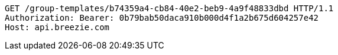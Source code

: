 [source,http,options="nowrap"]
----
GET /group-templates/b74359a4-cb84-40e2-beb9-4a9f48833dbd HTTP/1.1
Authorization: Bearer: 0b79bab50daca910b000d4f1a2b675d604257e42
Host: api.breezie.com

----